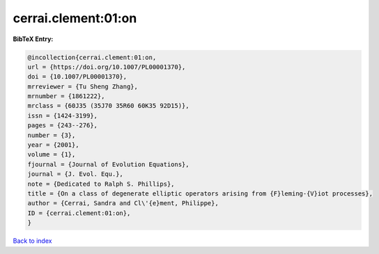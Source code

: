 cerrai.clement:01:on
====================

.. :cite:t:`cerrai.clement:01:on`

.. bibliography:: ../../All.bib

**BibTeX Entry:**

.. code-block:: bibtex

   @incollection{cerrai.clement:01:on,
   url = {https://doi.org/10.1007/PL00001370},
   doi = {10.1007/PL00001370},
   mrreviewer = {Tu Sheng Zhang},
   mrnumber = {1861222},
   mrclass = {60J35 (35J70 35R60 60K35 92D15)},
   issn = {1424-3199},
   pages = {243--276},
   number = {3},
   year = {2001},
   volume = {1},
   fjournal = {Journal of Evolution Equations},
   journal = {J. Evol. Equ.},
   note = {Dedicated to Ralph S. Phillips},
   title = {On a class of degenerate elliptic operators arising from {F}leming-{V}iot processes},
   author = {Cerrai, Sandra and Cl\'{e}ment, Philippe},
   ID = {cerrai.clement:01:on},
   }

`Back to index <../index>`_
